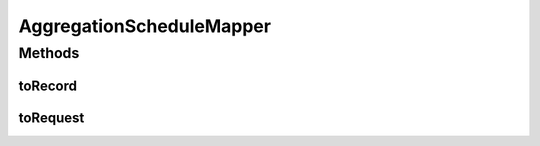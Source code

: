 .. java:import:: org.motechproject.event.aggregation.model.schedule AggregationScheduleRecord

.. java:import:: org.motechproject.event.aggregation.model.schedule CronBasedAggregationRecord

.. java:import:: org.motechproject.event.aggregation.model.schedule CustomAggregationRecord

.. java:import:: org.motechproject.event.aggregation.model.schedule PeriodicAggregationRecord

.. java:import:: org.motechproject.event.aggregation.model.schedule AggregationScheduleRequest

.. java:import:: org.motechproject.event.aggregation.model.schedule CronBasedAggregationRequest

.. java:import:: org.motechproject.event.aggregation.model.schedule CustomAggregationRequest

.. java:import:: org.motechproject.event.aggregation.model.schedule PeriodicAggregationRequest

AggregationScheduleMapper
=========================

.. java:package:: org.motechproject.event.aggregation.model.mapper
   :noindex:

.. java:type:: public class AggregationScheduleMapper

Methods
-------
toRecord
^^^^^^^^

.. java:method:: public AggregationScheduleRecord toRecord(AggregationScheduleRequest request)
   :outertype: AggregationScheduleMapper

toRequest
^^^^^^^^^

.. java:method:: public AggregationScheduleRequest toRequest(AggregationScheduleRecord record)
   :outertype: AggregationScheduleMapper

